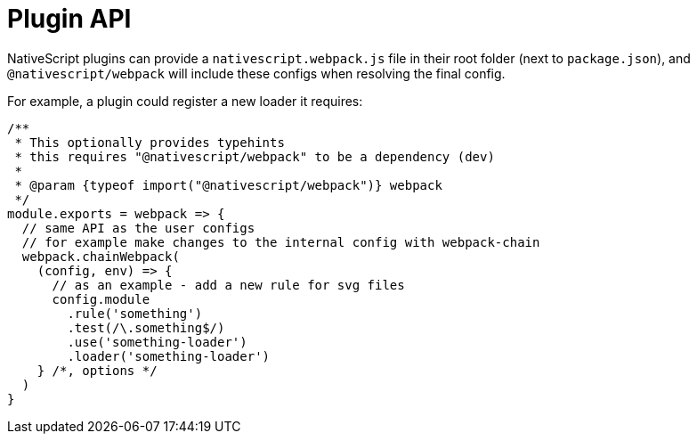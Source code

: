 = Plugin API

NativeScript plugins can provide a `nativescript.webpack.js` file in their root folder (next to `package.json`), and `@nativescript/webpack` will include these configs when resolving the final config.

For example, a plugin could register a new loader it requires:

[,js]
----
/**
 * This optionally provides typehints
 * this requires "@nativescript/webpack" to be a dependency (dev)
 *
 * @param {typeof import("@nativescript/webpack")} webpack
 */
module.exports = webpack => {
  // same API as the user configs
  // for example make changes to the internal config with webpack-chain
  webpack.chainWebpack(
    (config, env) => {
      // as an example - add a new rule for svg files
      config.module
        .rule('something')
        .test(/\.something$/)
        .use('something-loader')
        .loader('something-loader')
    } /*, options */
  )
}
----
